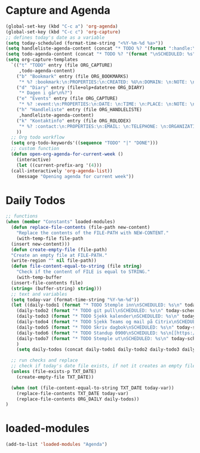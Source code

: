 #+STARTUP: content
* Capture and Agenda
#+begin_src emacs-lisp
  (global-set-key (kbd "C-c a") 'org-agenda)
  (global-set-key (kbd "C-c c") 'org-capture)
  ;; defines today's date as a variable
  (setq today-scheduled (format-time-string "<%Y-%m-%d %a>"))
  (setq handleliste-agenda-content (concat "* TODO %? "(format ":handle:\nSCHEDULED: %s\n:PROPERTIES:\n:ITEMS: \n:CREATED:" today-scheduled) "%U\n:END:\n"))
  (setq todo-agenda-content (concat "* TODO %? "(format "\nSCHEDULED: %s" today-scheduled)))
  (setq org-capture-templates
	`(("t" "TODO" entry (file ORG_CAPTURE)
	   ,todo-agenda-content)
	  ("b" "Bookmark" entry (file ORG_BOOKMARKS)
	   "* %? :bookmark:\n:PROPERTIES:\n:CREATED: %U\n:DOMAIN: \n:NOTE: \n:END:\n")
	  ("d" "Diary" entry (file+olp+datetree ORG_DIARY)
	   "* Dagen i går\n%?")
	  ("e" "Events" entry (file ORG_CAPTURE)
	   "* %? :event:\n:PROPERTIES:\n:DATE: \n:TIME: \n:PLACE: \n:NOTE: \n:END:\n")
	  ("h" "Handleliste" entry (file ORG_HANDLELISTE)
	   ,handleliste-agenda-content)
	  ("k" "Kontaktinfo" entry (file ORG_ROLODEX)
	   "* %? :contact:\n:PROPERTIES:\n:EMAIL: \n:TELEPHONE: \n:ORGANIZATION: \n:NOTE: \n:END:\n")
	  ))
    ;; Org todo workflow
    (setq org-todo-keywords'((sequence "TODO" "|" "DONE")))
    ;; custom function
    (defun open-org-agenda-for-current-week ()
      (interactive)
      (let ((current-prefix-arg '(4)))
	(call-interactively 'org-agenda-list))
      (message "Opening agenda for current week"))
#+end_src
* Daily Todos
#+begin_src emacs-lisp
  ;; functions
  (when (member "Constants" loaded-modules)
    (defun replace-file-contents (file-path new-content)
      "Replace the contents of the FILE-PATH with NEW-CONTENT."
      (with-temp-file file-path
	(insert new-content)))
    (defun create-empty-file (file-path)
	"Create an empty file at FILE-PATH."
	(write-region "" nil file-path))
    (defun file-content-equal-to-string (file string)
      "Check if the content of FILE is equal to STRING."
      (with-temp-buffer
	(insert-file-contents file)
	(string= (buffer-string) string)))
    ;; text and variables
    (setq today-var (format-time-string "%Y-%m-%d"))
    (let ((daily-todo1 (format "* TODO Stemple inn\nSCHEDULED: %s\n" today-scheduled))
	  (daily-todo2 (format "* TODO git pull\nSCHEDULED: %s\n" today-scheduled))
	  (daily-todo3 (format "* TODO Sjekk kalender\nSCHEDULED: %s\n" today-scheduled))
	  (daily-todo4 (format "* TODO Sjekk Teams og mail på Citrix\nSCHEDULED: %s\n[[https://ekstern.ous-hf.no][ekstern-ous]]\n" today-scheduled))
	  (daily-todo5 (format "* TODO Skriv dagbok\nSCHEDULED: %s\n" today-scheduled))
	  (daily-todo6 (format "* TODO Standup 0900\nSCHEDULED: %s\n[[https://uio.zoom.us/j/6308330806?pwd=ZXJaZnh3QWh6RHVaclNpbkVrTGFiZz09][Zoom-room]]\n" today-scheduled))
	  (daily-todo7 (format "* TODO Stemple ut\nSCHEDULED: %s\n" today-scheduled))
	  )
      (setq daily-todos (concat daily-todo1 daily-todo2 daily-todo3 daily-todo4 daily-todo5 daily-todo6)))

    ;; run checks and replace
    ;; check if today's date file exists, if not it creates an empty file
    (unless (file-exists-p TXT_DATE)
      (create-empty-file TXT_DATE))

    (when (not (file-content-equal-to-string TXT_DATE today-var))
      (replace-file-contents TXT_DATE today-var)
	  (replace-file-contents ORG_DAILY daily-todos))
  )
#+end_src
* loaded-modules
#+begin_src emacs-lisp
  (add-to-list 'loaded-modules "Agenda")
#+end_src

